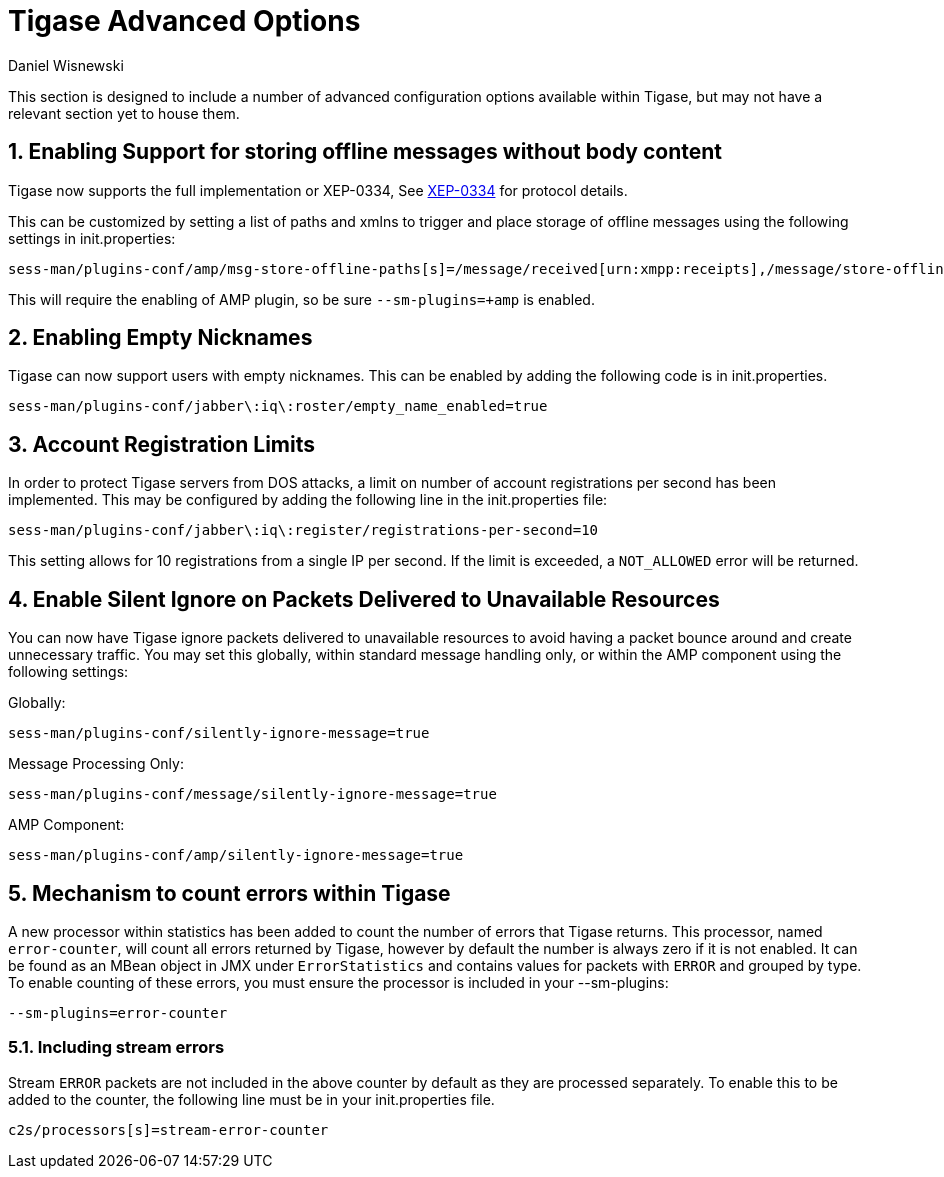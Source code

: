 [[tigaseAdvancedOptions]]
Tigase Advanced Options
=======================
:author: Daniel Wisnewski
:date: 2016-03-28 14:55
:version: v1.0 March 2016

:toc:
:numbered:
:website: http://www.tigase.net

This section is designed to include a number of advanced configuration options available within Tigase, but may not have a relevant section yet to house them.

Enabling Support for storing offline messages without body content
------------------------------------------------------------------
Tigase now supports the full implementation or XEP-0334, See link:http://xmpp.org/extensions/xep-0334.html[XEP-0334] for protocol details.

This can be customized by setting a list of paths and xmlns to trigger and place storage of offline messages using the following settings in init.properties:
-----
sess-man/plugins-conf/amp/msg-store-offline-paths[s]=/message/received[urn:xmpp:receipts],/message/store-offline
-----

This will require the enabling of AMP plugin, so be sure +--sm-plugins=+amp+ is enabled.

[[emptyNicks]]
Enabling Empty Nicknames
------------------------
Tigase can now support users with empty nicknames.  This can be enabled by adding the following code is in init.properties.
------
sess-man/plugins-conf/jabber\:iq\:roster/empty_name_enabled=true
------

[[accountRegLimit]]
Account Registration Limits
---------------------------
In order to protect Tigase servers from DOS attacks, a limit on number of account registrations per second has been implemented.  This may be configured by adding the following line in the init.properties file:
-----
sess-man/plugins-conf/jabber\:iq\:register/registrations-per-second=10
-----
This setting allows for 10 registrations from a single IP per second.  If the limit is exceeded, a +NOT_ALLOWED+ error will be returned.

[[silentIgnore]]
Enable Silent Ignore on Packets Delivered to Unavailable Resources
------------------------------------------------------------------
You can now have Tigase ignore packets delivered to unavailable resources to avoid having a packet bounce around and create unnecessary traffic.  You may set this globally, within standard message handling only, or within the AMP component using the following settings:

Globally:
[source]
-----
sess-man/plugins-conf/silently-ignore-message=true
-----
Message Processing Only:
[source]
-----
sess-man/plugins-conf/message/silently-ignore-message=true
-----
AMP Component:
[source]
-----
sess-man/plugins-conf/amp/silently-ignore-message=true
-----

[[errorCounting]]
Mechanism to count errors within Tigase
---------------------------------------
A new processor within statistics has been added to count the number of errors that Tigase returns. This processor, named +error-counter+, will count all errors returned by Tigase, however by default the number is always zero if it is not enabled.  It can be found as an MBean object in JMX under +ErrorStatistics+ and contains values for packets with +ERROR+ and grouped by type.
To enable counting of these errors, you must ensure the processor is included in your --sm-plugins:
[source,properties]
-----
--sm-plugins=error-counter
-----

Including stream errors
~~~~~~~~~~~~~~~~~~~~~~~
Stream +ERROR+ packets are not included in the above counter by default as they are processed separately.
To enable this to be added to the counter, the following line must be in your init.properties file.
[source,properties]
-----
c2s/processors[s]=stream-error-counter
-----
